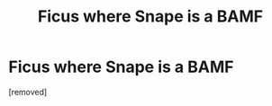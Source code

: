 #+TITLE: Ficus where Snape is a BAMF

* Ficus where Snape is a BAMF
:PROPERTIES:
:Score: 1
:DateUnix: 1564548177.0
:DateShort: 2019-Jul-31
:FlairText: Request
:END:
[removed]

